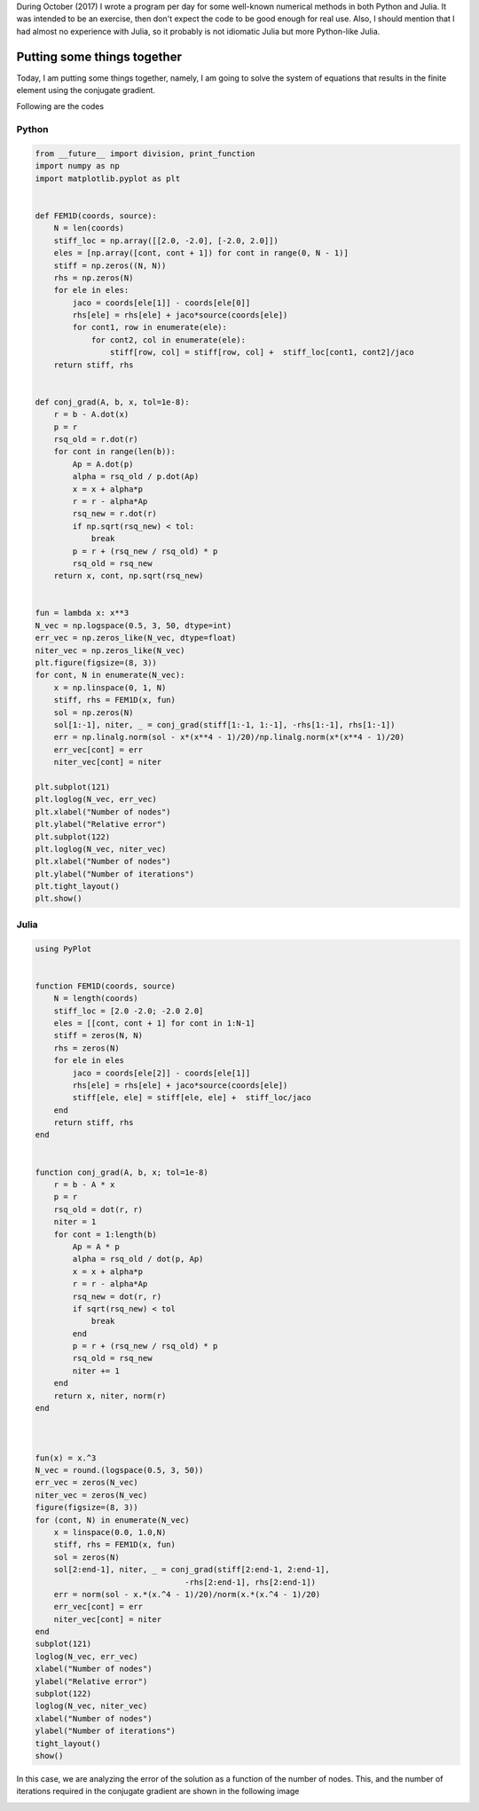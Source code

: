 .. title: Numerical methods challenge: Day 31
.. slug: numerical-31
.. date: 2017-10-31 20:45:09 UTC-05:00
.. tags: numerical methods, python, julia, scientific computing, conjugate gradient, finite element method
.. category: Scientific Computing
.. type: text
.. has_math: yes

During October (2017) I wrote a program per day for some well-known
numerical methods in both Python and Julia. It was intended to be an exercise,
then don't expect the code to be good enough for real use. Also,
I should mention that I had almost no experience with Julia, so it
probably is not idiomatic Julia but more Python-like Julia.

Putting some things together
============================

Today, I am putting some things together, namely, I am going to solve the
system of equations that results in the finite element using the conjugate
gradient.


Following are the codes

Python
------

.. code:: python

    from __future__ import division, print_function
    import numpy as np
    import matplotlib.pyplot as plt


    def FEM1D(coords, source):
        N = len(coords)
        stiff_loc = np.array([[2.0, -2.0], [-2.0, 2.0]])
        eles = [np.array([cont, cont + 1]) for cont in range(0, N - 1)]
        stiff = np.zeros((N, N))
        rhs = np.zeros(N)
        for ele in eles:
            jaco = coords[ele[1]] - coords[ele[0]]
            rhs[ele] = rhs[ele] + jaco*source(coords[ele])
            for cont1, row in enumerate(ele):
                for cont2, col in enumerate(ele):
                    stiff[row, col] = stiff[row, col] +  stiff_loc[cont1, cont2]/jaco
        return stiff, rhs


    def conj_grad(A, b, x, tol=1e-8):
        r = b - A.dot(x)
        p = r
        rsq_old = r.dot(r)
        for cont in range(len(b)):
            Ap = A.dot(p)
            alpha = rsq_old / p.dot(Ap)
            x = x + alpha*p
            r = r - alpha*Ap
            rsq_new = r.dot(r)
            if np.sqrt(rsq_new) < tol:
                break
            p = r + (rsq_new / rsq_old) * p
            rsq_old = rsq_new
        return x, cont, np.sqrt(rsq_new)


    fun = lambda x: x**3
    N_vec = np.logspace(0.5, 3, 50, dtype=int)
    err_vec = np.zeros_like(N_vec, dtype=float)
    niter_vec = np.zeros_like(N_vec)
    plt.figure(figsize=(8, 3))
    for cont, N in enumerate(N_vec):
        x = np.linspace(0, 1, N)
        stiff, rhs = FEM1D(x, fun)
        sol = np.zeros(N)
        sol[1:-1], niter, _ = conj_grad(stiff[1:-1, 1:-1], -rhs[1:-1], rhs[1:-1])
        err = np.linalg.norm(sol - x*(x**4 - 1)/20)/np.linalg.norm(x*(x**4 - 1)/20)
        err_vec[cont] = err
        niter_vec[cont] = niter

    plt.subplot(121)
    plt.loglog(N_vec, err_vec)
    plt.xlabel("Number of nodes")
    plt.ylabel("Relative error")
    plt.subplot(122)
    plt.loglog(N_vec, niter_vec)
    plt.xlabel("Number of nodes")
    plt.ylabel("Number of iterations")
    plt.tight_layout()
    plt.show()





Julia
-----

.. code:: julia

    using PyPlot


    function FEM1D(coords, source)
        N = length(coords)
        stiff_loc = [2.0 -2.0; -2.0 2.0]
        eles = [[cont, cont + 1] for cont in 1:N-1]
        stiff = zeros(N, N)
        rhs = zeros(N)
        for ele in eles
            jaco = coords[ele[2]] - coords[ele[1]]
            rhs[ele] = rhs[ele] + jaco*source(coords[ele])
            stiff[ele, ele] = stiff[ele, ele] +  stiff_loc/jaco
        end
        return stiff, rhs
    end


    function conj_grad(A, b, x; tol=1e-8)
        r = b - A * x
        p = r
        rsq_old = dot(r, r)
        niter = 1
        for cont = 1:length(b)
            Ap = A * p
            alpha = rsq_old / dot(p, Ap)
            x = x + alpha*p
            r = r - alpha*Ap
            rsq_new = dot(r, r)
            if sqrt(rsq_new) < tol
                break
            end
            p = r + (rsq_new / rsq_old) * p
            rsq_old = rsq_new
            niter += 1
        end
        return x, niter, norm(r)
    end



    fun(x) = x.^3
    N_vec = round.(logspace(0.5, 3, 50))
    err_vec = zeros(N_vec)
    niter_vec = zeros(N_vec)
    figure(figsize=(8, 3))
    for (cont, N) in enumerate(N_vec)
        x = linspace(0.0, 1.0,N)
        stiff, rhs = FEM1D(x, fun)
        sol = zeros(N)
        sol[2:end-1], niter, _ = conj_grad(stiff[2:end-1, 2:end-1],
                                    -rhs[2:end-1], rhs[2:end-1])
        err = norm(sol - x.*(x.^4 - 1)/20)/norm(x.*(x.^4 - 1)/20)
        err_vec[cont] = err
        niter_vec[cont] = niter
    end
    subplot(121)
    loglog(N_vec, err_vec)
    xlabel("Number of nodes")
    ylabel("Relative error")
    subplot(122)
    loglog(N_vec, niter_vec)
    xlabel("Number of nodes")
    ylabel("Number of iterations")
    tight_layout()
    show()



In this case, we are analyzing the error of the solution as a function
of the number of nodes. This, and the number of iterations required
in the conjugate gradient are shown in the following image

.. image:: /images/FEM1D_convergence.svg
   :width: 800 px
   :alt: Relative error in the solution.
   :align:  center
